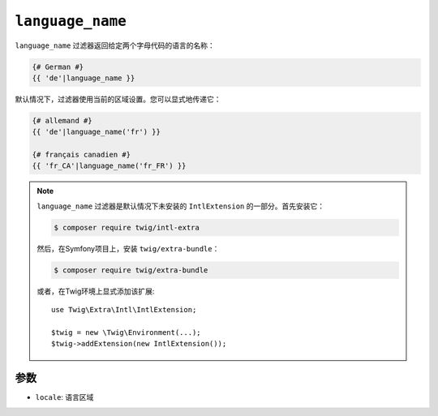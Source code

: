 ``language_name``
=================

.. versionadded:: 2.12

    Twig 2.12中添加了 ``language_name`` 过滤器。

``language_name`` 过滤器返回给定两个字母代码的语言的名称：

.. code-block:: twig

    {# German #}
    {{ 'de'|language_name }}

默认情况下，过滤器使用当前的区域设置。您可以显式地传递它：

.. code-block:: twig

    {# allemand #}
    {{ 'de'|language_name('fr') }}

    {# français canadien #}
    {{ 'fr_CA'|language_name('fr_FR') }}

.. note::

    ``language_name`` 过滤器是默认情况下未安装的 ``IntlExtension`` 的一部分。首先安装它：

    .. code-block:: bash

        $ composer require twig/intl-extra

    然后，在Symfony项目上，安装 ``twig/extra-bundle``：

    .. code-block:: bash

        $ composer require twig/extra-bundle

    或者，在Twig环境上显式添加该扩展::

        use Twig\Extra\Intl\IntlExtension;

        $twig = new \Twig\Environment(...);
        $twig->addExtension(new IntlExtension());

参数
---------

* ``locale``: 语言区域
